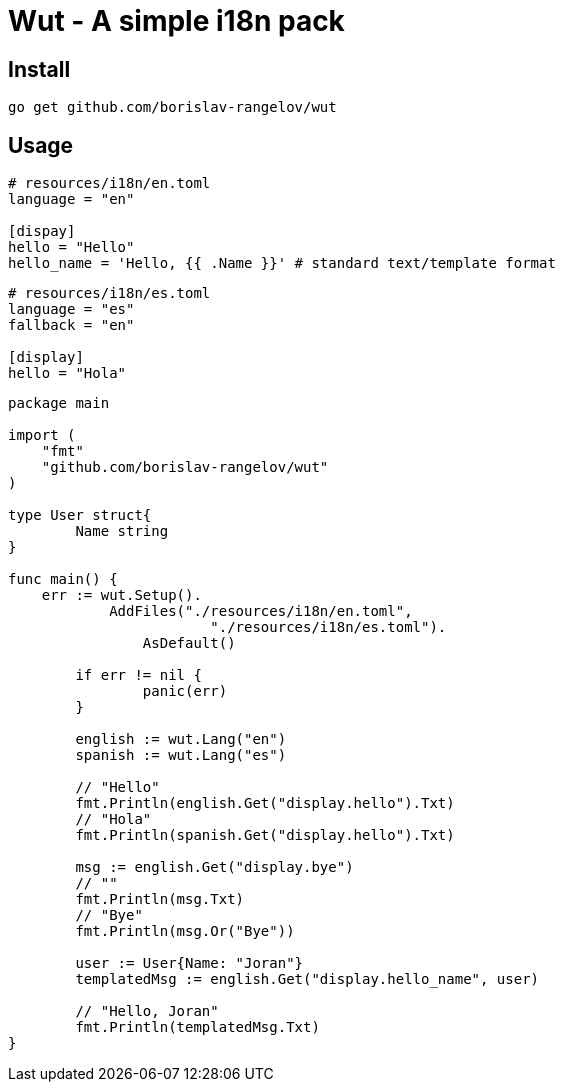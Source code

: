 = Wut - A simple i18n pack

== Install

[source,bash]
go get github.com/borislav-rangelov/wut

== Usage

[source,toml]
----
# resources/i18n/en.toml
language = "en"

[dispay]
hello = "Hello"
hello_name = 'Hello, {{ .Name }}' # standard text/template format
----

[source,toml]
----
# resources/i18n/es.toml
language = "es"
fallback = "en"

[display]
hello = "Hola"
----

[source,go]
--
package main

import (
    "fmt"
    "github.com/borislav-rangelov/wut"
)

type User struct{
	Name string
}

func main() {
    err := wut.Setup().
	    AddFiles("./resources/i18n/en.toml",
			"./resources/i18n/es.toml").
		AsDefault()

	if err != nil {
		panic(err)
	}

	english := wut.Lang("en")
	spanish := wut.Lang("es")

	// "Hello"
	fmt.Println(english.Get("display.hello").Txt)
	// "Hola"
	fmt.Println(spanish.Get("display.hello").Txt)

	msg := english.Get("display.bye")
	// ""
	fmt.Println(msg.Txt)
	// "Bye"
	fmt.Println(msg.Or("Bye"))

	user := User{Name: "Joran"}
	templatedMsg := english.Get("display.hello_name", user)

	// "Hello, Joran"
	fmt.Println(templatedMsg.Txt)
}
--
